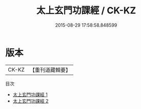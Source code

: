 #+TITLE: 太上玄門功課經 / CK-KZ

#+DATE: 2015-08-29 17:58:58.848599
* 版本
 |     CK-KZ|【重刊道藏輯要】|
目次
 - [[file:KR5i0091_001.txt][太上玄門功課經 1]]
 - [[file:KR5i0091_002.txt][太上玄門功課經 2]]
